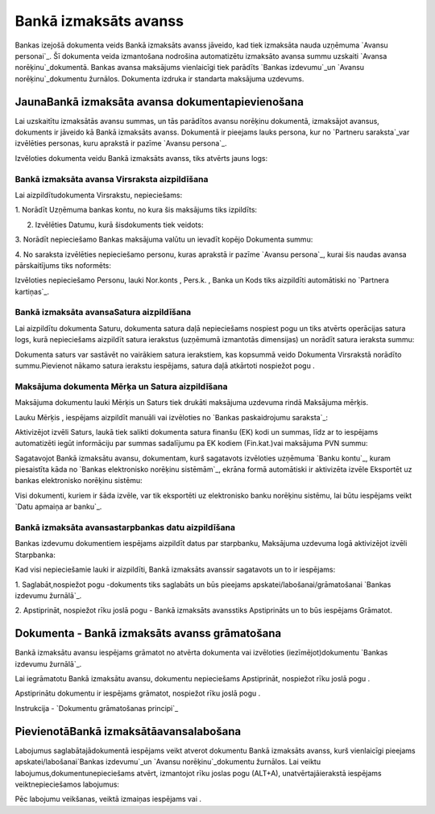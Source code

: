 .. 469 ==========================Bankā izmaksāts avanss========================== 


Bankas izejošā dokumenta veids Bankā izmaksāts avanss jāveido, kad
tiek izmaksāta nauda uzņēmuma `Avansu personai`_. Šī dokumenta veida
izmantošana nodrošina automatizētu izmaksāto avansa summu uzskaiti
`Avansa norēķinu`_dokumentā. Bankas avansa maksājums vienlaicīgi tiek
parādīts `Bankas izdevumu`_un `Avansu norēķinu`_dokumentu žurnālos.
Dokumenta izdruka ir standarta maksājuma uzdevums.


JaunaBankā izmaksāta avansa dokumentapievienošana
`````````````````````````````````````````````````

Lai uzskaitītu izmaksātās avansu summas, un tās parādītos avansu
norēķinu dokumentā, izmaksājot avansus, dokuments ir jāveido kā Bankā
izmaksāts avanss. Dokumentā ir pieejams lauks persona, kur no
`Partneru saraksta`_var izvēlēties personas, kuru aprakstā ir pazīme
`Avansu persona`_.



Izvēloties dokumenta veidu Bankā izmaksāts avanss, tiks atvērts jauns
logs:






Bankā izmaksāta avansa Virsraksta aizpildīšana
++++++++++++++++++++++++++++++++++++++++++++++



Lai aizpildītudokumenta Virsrakstu, nepieciešams:



1. Norādīt Uzņēmuma bankas kontu, no kura šis maksājums tiks
izpildīts:







2. Izvēlēties Datumu, kurā šisdokuments tiek veidots:







3. Norādīt nepieciešamo Bankas maksājuma valūtu un ievadīt kopējo
Dokumenta summu:







4. No saraksta izvēlēties nepieciešamo personu, kuras aprakstā ir
pazīme `Avansu persona`_, kurai šis naudas avansa pārskaitījums tiks
noformēts:







Izvēloties nepieciešamo Personu, lauki Nor.konts , Pers.k. , Banka un
Kods tiks aizpildīti automātiski no `Partnera kartiņas`_.




Bankā izmaksāta avansaSatura aizpildīšana
+++++++++++++++++++++++++++++++++++++++++

Lai aizpildītu dokumenta Saturu, dokumenta satura daļā nepieciešams
nospiest pogu un tiks atvērts operācijas satura logs, kurā
nepieciešams aizpildīt satura ierakstus (uzņēmumā izmantotās
dimensijas) un norādīt satura ieraksta summu:







Dokumenta saturs var sastāvēt no vairākiem satura ierakstiem, kas
kopsummā veido Dokumenta Virsrakstā norādīto summu.Pievienot nākamo
satura ierakstu iespējams, satura daļā atkārtoti nospiežot pogu .




Maksājuma dokumenta Mērķa un Satura aizpildīšana
++++++++++++++++++++++++++++++++++++++++++++++++


Maksājuma dokumentu lauki Mērķis un Saturs tiek drukāti maksājuma
uzdevuma rindā Maksājuma mērķis.

Lauku Mērķis , iespējams aizpildīt manuāli vai izvēloties no `Bankas
paskaidrojumu saraksta`_:







Aktivizējot izvēli Saturs, laukā tiek salikti dokumenta satura finanšu
(EK) kodi un summas, līdz ar to iespējams automatizēti iegūt
informāciju par summas sadalījumu pa EK kodiem (Fin.kat.)vai maksājuma
PVN summu:







Sagatavojot Bankā izmaksātu avansu, dokumentam, kurš sagatavots
izvēloties uzņēmuma `Banku kontu`_, kuram piesaistīta kāda no `Bankas
elektronisko norēķinu sistēmām`_, ekrāna formā automātiski ir
aktivizēta izvēle Eksportēt uz bankas elektronisko norēķinu sistēmu:







Visi dokumenti, kuriem ir šāda izvēle, var tik eksportēti uz
elektronisko banku norēķinu sistēmu, lai būtu iespējams veikt `Datu
apmaiņa ar banku`_.




Bankā izmaksāta avansastarpbankas datu aizpildīšana
+++++++++++++++++++++++++++++++++++++++++++++++++++



Bankas izdevumu dokumentiem iespējams aizpildīt datus par starpbanku,
Maksājuma uzdevuma logā aktivizējot izvēli Starpbanka:







Kad visi nepieciešamie lauki ir aizpildīti, Bankā izmaksāts avanssir
sagatavots un to ir iespējams:

1. Saglabāt,nospiežot pogu -dokuments tiks saglabāts un būs pieejams
apskatei/labošanai/grāmatošanai `Bankas izdevumu žurnālā`_.

2. Apstiprināt, nospiežot rīku joslā pogu - Bankā izmaksāts avansstiks
Apstiprināts un to būs iespējams Grāmatot.


Dokumenta - Bankā izmaksāts avanss grāmatošana
``````````````````````````````````````````````

Bankā izmaksātu avansu iespējams grāmatot no atvērta dokumenta vai
izvēloties (iezīmējot)dokumentu `Bankas izdevumu žurnālā`_.

Lai iegrāmatotu Bankā izmaksātu avansu, dokumentu nepieciešams
Apstiprināt, nospiežot rīku joslā pogu .

Apstiprinātu dokumentu ir iespējams grāmatot, nospiežot rīku joslā
pogu .



Instrukcija - `Dokumentu grāmatošanas principi`_


PievienotāBankā izmaksātāavansalabošana
```````````````````````````````````````

Labojumus saglabātajādokumentā iespējams veikt atverot dokumentu Bankā
izmaksāts avanss, kurš vienlaicīgi pieejams apskatei/labošanai`Bankas
izdevumu`_un `Avansu norēķinu`_dokumentu žurnālos. Lai veiktu
labojumus,dokumentunepieciešams atvērt, izmantojot rīku joslas pogu
(ALT+A), unatvērtajāierakstā iespējams veiktnepieciešamos labojumus:






Pēc labojumu veikšanas, veiktā izmaiņas iespējams vai .

 